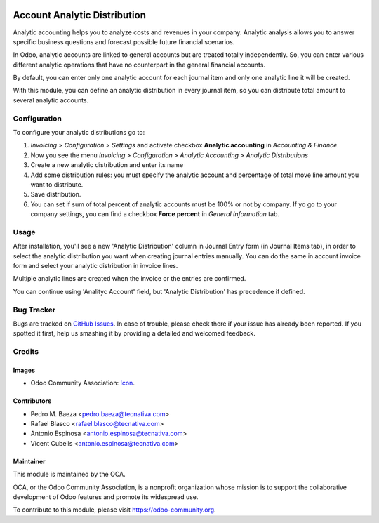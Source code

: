 .. image:: https://img.shields.io/badge/licence-AGPL--3-blue.svg
   :target: http://www.gnu.org/licenses/agpl-3.0-standalone.html
   :alt: License: AGPL-3

=============================
Account Analytic Distribution
=============================

Analytic accounting helps you to analyze costs and revenues in your company.
Analytic analysis allows you to answer specific business questions and
forecast possible future financial scenarios.

In Odoo, analytic accounts are linked to general accounts but are treated
totally independently. So, you can enter various different analytic operations
that have no counterpart in the general financial accounts.

By default, you can enter only one analytic account for each journal item and
only one analytic line it will be created.

With this module, you can define an analytic distribution in every journal
item, so you can distribute total amount to several analytic accounts.


Configuration
=============

To configure your analytic distributions go to:

#. *Invoicing > Configuration > Settings* and activate checkbox **Analytic
   accounting** in *Accounting & Finance*.
#. Now you see the menu *Invoicing > Configuration > Analytic Accounting >
   Analytic Distributions*
#. Create a new analytic distribution and enter its name
#. Add some distribution rules: you must specify the analytic account and
   percentage of total move line amount you want to distribute.
#. Save distribution.
#. You can set if sum of total percent of analytic accounts must be 100% or
   not by company. If yo go to your company settings, you can find a checkbox
   **Force percent** in *General Information* tab.


Usage
=====

After installation, you'll see a new 'Analytic Distribution' column in
Journal Entry form (in Journal Items tab), in order to select the
analytic distribution you want when creating journal entries manually. You
can do the same in account invoice form and select your analytic distribution
in invoice lines.

Multiple analytic lines are created when the invoice or the entries are
confirmed.

You can continue using 'Analityc Account' field, but 'Analytic Distribution'
has precedence if defined.


.. image:: https://odoo-community.org/website/image/ir.attachment/5784_f2813bd/datas
   :alt: Try me on Runbot
   :target: https://runbot.odoo-community.org/runbot/87/10.0

Bug Tracker
===========

Bugs are tracked on `GitHub Issues
<https://github.com/OCA/account-analytic/issues>`_. In case of trouble, please
check there if your issue has already been reported. If you spotted it first,
help us smashing it by providing a detailed and welcomed feedback.

Credits
=======

Images
------

* Odoo Community Association: `Icon <https://github.com/OCA/maintainer-tools/blob/master/template/module/static/description/icon.svg>`_.

Contributors
------------

* Pedro M. Baeza <pedro.baeza@tecnativa.com>
* Rafael Blasco <rafael.blasco@tecnativa.com>
* Antonio Espinosa <antonio.espinosa@tecnativa.com>
* Vicent Cubells <antonio.espinosa@tecnativa.com>

Maintainer
----------

.. image:: https://odoo-community.org/logo.png
   :alt: Odoo Community Association
   :target: https://odoo-community.org

This module is maintained by the OCA.

OCA, or the Odoo Community Association, is a nonprofit organization whose
mission is to support the collaborative development of Odoo features and
promote its widespread use.

To contribute to this module, please visit https://odoo-community.org.


